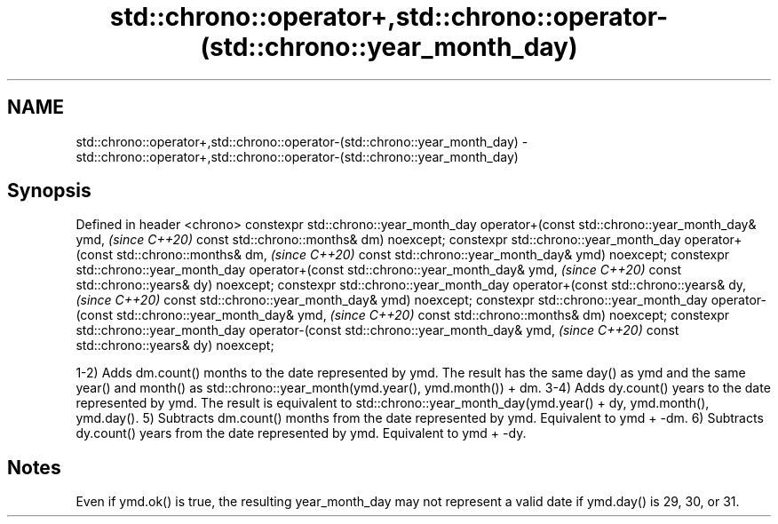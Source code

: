 .TH std::chrono::operator+,std::chrono::operator-(std::chrono::year_month_day) 3 "2020.03.24" "http://cppreference.com" "C++ Standard Libary"
.SH NAME
std::chrono::operator+,std::chrono::operator-(std::chrono::year_month_day) \- std::chrono::operator+,std::chrono::operator-(std::chrono::year_month_day)

.SH Synopsis

Defined in header <chrono>
constexpr std::chrono::year_month_day operator+(const std::chrono::year_month_day& ymd,  \fI(since C++20)\fP
const std::chrono::months& dm) noexcept;
constexpr std::chrono::year_month_day operator+(const std::chrono::months& dm,           \fI(since C++20)\fP
const std::chrono::year_month_day& ymd) noexcept;
constexpr std::chrono::year_month_day operator+(const std::chrono::year_month_day& ymd,  \fI(since C++20)\fP
const std::chrono::years& dy) noexcept;
constexpr std::chrono::year_month_day operator+(const std::chrono::years& dy,            \fI(since C++20)\fP
const std::chrono::year_month_day& ymd) noexcept;
constexpr std::chrono::year_month_day operator-(const std::chrono::year_month_day& ymd,  \fI(since C++20)\fP
const std::chrono::months& dm) noexcept;
constexpr std::chrono::year_month_day operator-(const std::chrono::year_month_day& ymd,  \fI(since C++20)\fP
const std::chrono::years& dy) noexcept;

1-2) Adds dm.count() months to the date represented by ymd. The result has the same day() as ymd and the same year() and month() as std::chrono::year_month(ymd.year(), ymd.month()) + dm.
3-4) Adds dy.count() years to the date represented by ymd. The result is equivalent to std::chrono::year_month_day(ymd.year() + dy, ymd.month(), ymd.day().
5) Subtracts dm.count() months from the date represented by ymd. Equivalent to ymd + -dm.
6) Subtracts dy.count() years from the date represented by ymd. Equivalent to ymd + -dy.

.SH Notes

Even if ymd.ok() is true, the resulting year_month_day may not represent a valid date if ymd.day() is 29, 30, or 31.



